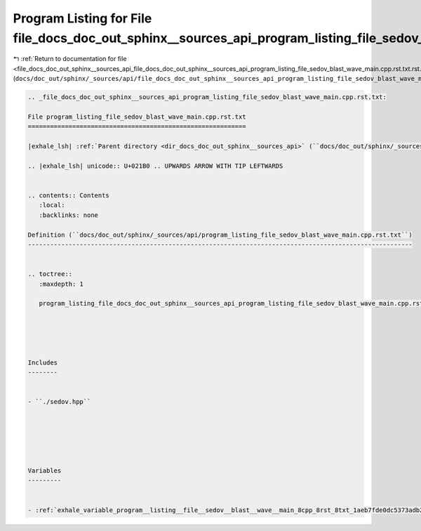 
.. _program_listing_file_docs_doc_out_sphinx__sources_api_file_docs_doc_out_sphinx__sources_api_program_listing_file_sedov_blast_wave_main.cpp.rst.txt.rst.txt:

Program Listing for File file_docs_doc_out_sphinx__sources_api_program_listing_file_sedov_blast_wave_main.cpp.rst.txt.rst.txt
=============================================================================================================================

|exhale_lsh| :ref:`Return to documentation for file <file_docs_doc_out_sphinx__sources_api_file_docs_doc_out_sphinx__sources_api_program_listing_file_sedov_blast_wave_main.cpp.rst.txt.rst.txt>` (``docs/doc_out/sphinx/_sources/api/file_docs_doc_out_sphinx__sources_api_program_listing_file_sedov_blast_wave_main.cpp.rst.txt.rst.txt``)

.. |exhale_lsh| unicode:: U+021B0 .. UPWARDS ARROW WITH TIP LEFTWARDS

.. code-block:: cpp

   
   .. _file_docs_doc_out_sphinx__sources_api_program_listing_file_sedov_blast_wave_main.cpp.rst.txt:
   
   File program_listing_file_sedov_blast_wave_main.cpp.rst.txt
   ===========================================================
   
   |exhale_lsh| :ref:`Parent directory <dir_docs_doc_out_sphinx__sources_api>` (``docs/doc_out/sphinx/_sources/api``)
   
   .. |exhale_lsh| unicode:: U+021B0 .. UPWARDS ARROW WITH TIP LEFTWARDS
   
   
   .. contents:: Contents
      :local:
      :backlinks: none
   
   Definition (``docs/doc_out/sphinx/_sources/api/program_listing_file_sedov_blast_wave_main.cpp.rst.txt``)
   --------------------------------------------------------------------------------------------------------
   
   
   .. toctree::
      :maxdepth: 1
   
      program_listing_file_docs_doc_out_sphinx__sources_api_program_listing_file_sedov_blast_wave_main.cpp.rst.txt.rst
   
   
   
   
   
   Includes
   --------
   
   
   - ``./sedov.hpp``
   
   
   
   
   
   
   Variables
   ---------
   
   
   - :ref:`exhale_variable_program__listing__file__sedov__blast__wave__main_8cpp_8rst_8txt_1aeb7fde0dc5373adb29c8c614572505d7`
   
